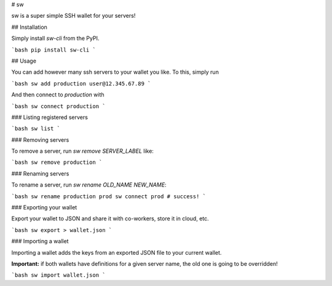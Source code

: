 # sw

sw is a super simple SSH wallet for your servers!

## Installation

Simply install `sw-cli` from the PyPI.

```bash
pip install sw-cli
```

## Usage

You can add however many ssh servers to your wallet you like. To this, simply run

```bash
sw add production user@12.345.67.89
```

And then connect to `production` with

```bash
sw connect production
```

### Listing registered servers

```bash
sw list
```

### Removing servers

To remove a server, run `sw remove SERVER_LABEL` like:

```bash
sw remove production
```

### Renaming servers

To rename a server, run `sw rename OLD_NAME NEW_NAME`:

```bash
sw rename production prod
sw connect prod # success!
```

### Exporting your wallet

Export your wallet to JSON and share it with co-workers, store it in cloud, etc.

```bash
sw export > wallet.json
```

### Importing a wallet

Importing a wallet adds the keys from an exported JSON file to your current wallet.

**Important:**  if both wallets have definitions for a given server name, the old
one is going to be overridden!

```bash
sw import wallet.json
```



